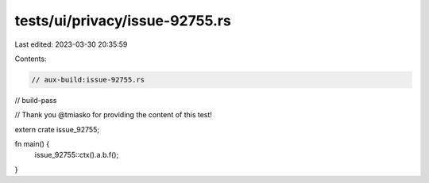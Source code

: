 tests/ui/privacy/issue-92755.rs
===============================

Last edited: 2023-03-30 20:35:59

Contents:

.. code-block:: rs

    // aux-build:issue-92755.rs
// build-pass

// Thank you @tmiasko for providing the content of this test!

extern crate issue_92755;

fn main() {
    issue_92755::ctx().a.b.f();
}


